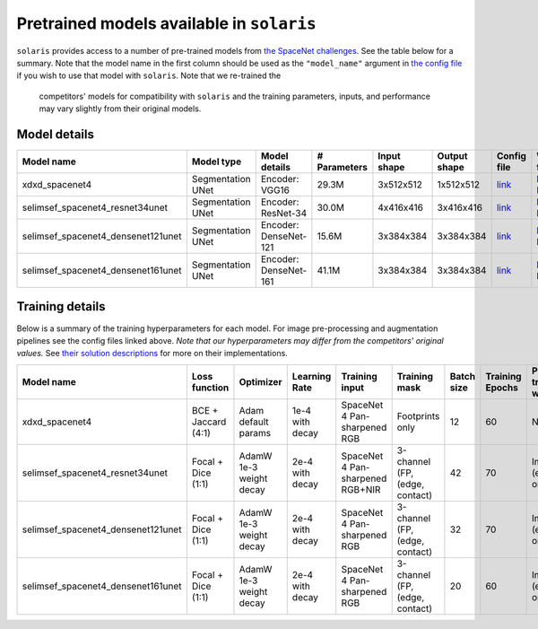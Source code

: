 .. _pretrained_models:

##########################################
Pretrained models available in ``solaris``
##########################################

``solaris`` provides access to a number of pre-trained models from
`the SpaceNet challenges <https://spacenet.ai>`_.  See the table below for a
summary. Note that the model name in the first column should be used as the
``"model_name"`` argument in
`the config file <tutorials/notebooks/creating_the_yaml_config_file.html>`_ if you wish to use that model with ``solaris``. Note that we re-trained the
 competitors' models for compatibility with ``solaris`` and the training parameters,
 inputs, and performance may vary slightly from their original models.

Model details
=============

+------------------------------------+---------------------+-----------------------+----------------+-------------+-------------+---------------------------------+---------------------------------------+
| Model name                         | Model type          | Model details         | # Parameters   | Input shape |Output shape | Config file                     | Weights file                          |
+====================================+=====================+=======================+================+=============+=============+=================================+=======================================+
| xdxd_spacenet4                     | Segmentation UNet   | Encoder: VGG16        | 29.3M          | 3x512x512   | 1x512x512   | `link <XDXDconfig_>`_           | `link <XDXDweights_>`_  (117 MB)      |
+------------------------------------+---------------------+-----------------------+----------------+-------------+-------------+---------------------------------+---------------------------------------+
| selimsef_spacenet4_resnet34unet    | Segmentation UNet   | Encoder: ResNet-34    | 30.0M          | 4x416x416   | 3x416x416   | `link <ssresnet34config_>`_     | `link <ssresnet34weights_>`_ (120 MB) |
+------------------------------------+---------------------+-----------------------+----------------+-------------+-------------+---------------------------------+---------------------------------------+
| selimsef_spacenet4_densenet121unet | Segmentation UNet   | Encoder: DenseNet-121 | 15.6M          | 3x384x384   | 3x384x384   | `link <ssdense121config_>`_     | `link <ssdense121weights_>`_ (63 MB)  |
+------------------------------------+---------------------+-----------------------+----------------+-------------+-------------+---------------------------------+---------------------------------------+
| selimsef_spacenet4_densenet161unet | Segmentation UNet   | Encoder: DenseNet-161 | 41.1M          | 3x384x384   | 3x384x384   | `link <ssdense161config_>`_     | `link <ssdense161weights_>`_ (158 MB) |
+------------------------------------+---------------------+-----------------------+----------------+-------------+-------------+---------------------------------+---------------------------------------+

Training details
================

Below is a summary of the training hyperparameters for each model. For image
pre-processing and augmentation pipelines see the config files linked above.
*Note that our hyperparameters may differ from the competitors' original values.*
See `their solution descriptions <https://github.com/spacenetchallenge>`_ for
more on their implementations.

+------------------------------------+-------------------------+-------------------+---------------+------------------------+-----------------+------------+-----------------+---------------------+
| Model name                         | Loss function           | Optimizer         | Learning Rate | Training input         | Training mask   | Batch size | Training Epochs | Pre-trained weights |
+====================================+=========================+===================+===============+========================+=================+============+=================+=====================+
| xdxd_spacenet4                     | BCE +                   | Adam              | 1e-4          | SpaceNet 4             | Footprints only | 12         | 60              | None                |
|                                    | Jaccard (4:1)           | default params    | with decay    | Pan-sharpened RGB      |                 |            |                 |                     |
+------------------------------------+-------------------------+-------------------+---------------+------------------------+-----------------+------------+-----------------+---------------------+
| selimsef_spacenet4_resnet34unet    | Focal + Dice            | AdamW             | 2e-4          | SpaceNet 4             | 3-channel (FP,  | 42         | 70              | ImageNet (encoder   |
|                                    | (1:1)                   | 1e-3 weight decay | with decay    | Pan-sharpened RGB+NIR  | (edge, contact) |            |                 | only)               |
+------------------------------------+-------------------------+-------------------+---------------+------------------------+-----------------+------------+-----------------+---------------------+
| selimsef_spacenet4_densenet121unet | Focal + Dice            | AdamW             | 2e-4          | SpaceNet 4             | 3-channel (FP,  | 32         | 70              | ImageNet (encoder   |
|                                    | (1:1)                   | 1e-3 weight decay | with decay    | Pan-sharpened RGB      | (edge, contact) |            |                 | only)               |
+------------------------------------+-------------------------+-------------------+---------------+------------------------+-----------------+------------+-----------------+---------------------+
| selimsef_spacenet4_densenet161unet | Focal + Dice            | AdamW             | 2e-4          | SpaceNet 4             | 3-channel (FP,  | 20         | 60              | ImageNet (encoder   |
|                                    | (1:1)                   | 1e-3 weight decay | with decay    | Pan-sharpened RGB      | (edge, contact) |            |                 | only)               |
+------------------------------------+-------------------------+-------------------+---------------+------------------------+-----------------+------------+-----------------+---------------------+

.. _XDXDconfig: https://github.com/CosmiQ/solaris/blob/master/solaris/nets/configs/xdxd_spacenet4.yml
.. _ssresnet34config: https://github.com/CosmiQ/solaris/blob/master/solaris/nets/configs/selimsef_resnet34unet_spacenet4.yml
.. _ssdense121config: https://github.com/CosmiQ/solaris/blob/master/solaris/nets/configs/selimsef_densenet121unet_spacenet4.yml
.. _ssdense161config: https://github.com/CosmiQ/solaris/blob/master/solaris/nets/configs/selimsef_densenet161unet_spacenet4.yml
.. _XDXDweights: https://s3.amazonaws.com/spacenet-dataset/spacenet-model-weights/spacenet-4/xdxd_spacenet4_solaris_weights.pth
.. _ssresnet34weights: https://s3.amazonaws.com/spacenet-dataset/spacenet-model-weights/spacenet-4/selimsef_spacenet4_resnet34unet_solaris_weights.pth
.. _ssdense121weights: https://s3.amazonaws.com/spacenet-dataset/spacenet-model-weights/spacenet-4/selimsef_spacenet4_densenet121unet_solaris_weights.pth
.. _ssdense161weights: https://s3.amazonaws.com/spacenet-dataset/spacenet-model-weights/spacenet-4/selimsef_spacenet4_densenet161unet_solaris_weights.pth

